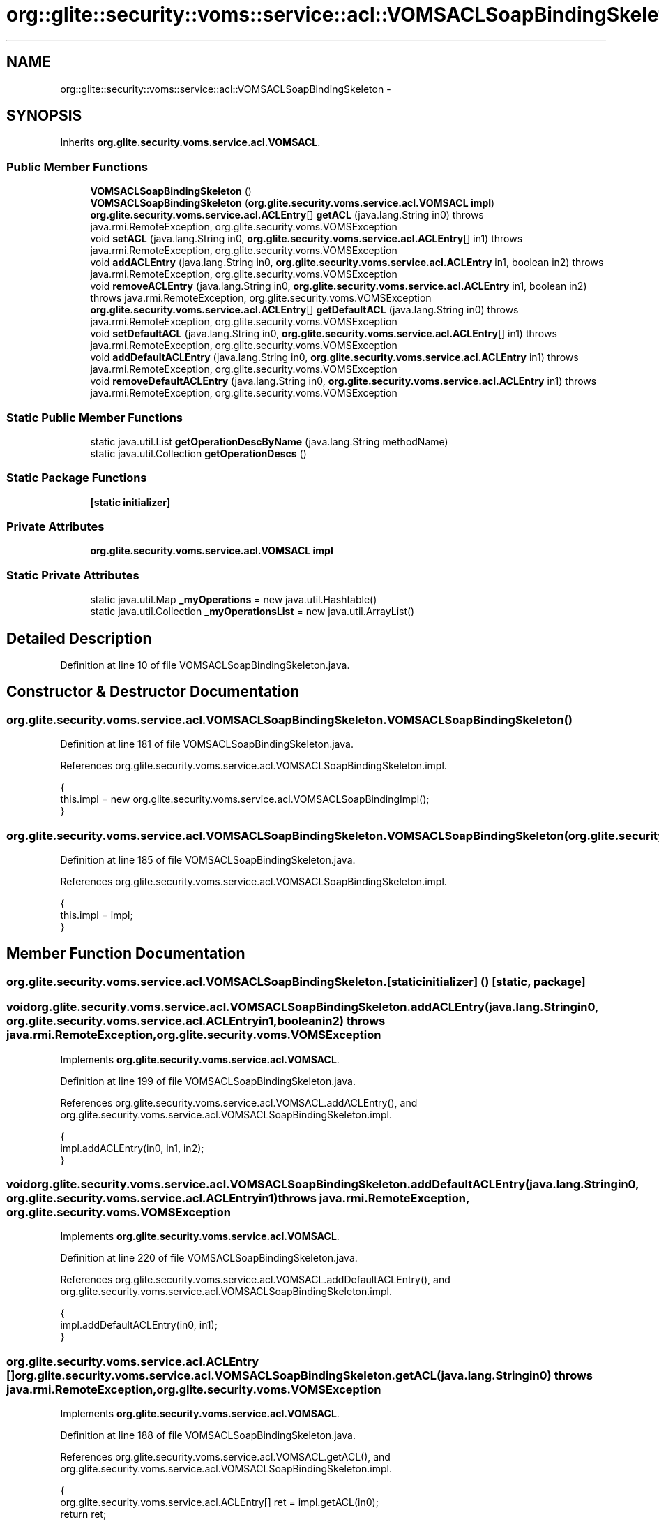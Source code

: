 .TH "org::glite::security::voms::service::acl::VOMSACLSoapBindingSkeleton" 3 "Wed Jul 13 2011" "Version 4" "Registration" \" -*- nroff -*-
.ad l
.nh
.SH NAME
org::glite::security::voms::service::acl::VOMSACLSoapBindingSkeleton \- 
.SH SYNOPSIS
.br
.PP
.PP
Inherits \fBorg.glite.security.voms.service.acl.VOMSACL\fP.
.SS "Public Member Functions"

.in +1c
.ti -1c
.RI "\fBVOMSACLSoapBindingSkeleton\fP ()"
.br
.ti -1c
.RI "\fBVOMSACLSoapBindingSkeleton\fP (\fBorg.glite.security.voms.service.acl.VOMSACL\fP \fBimpl\fP)"
.br
.ti -1c
.RI "\fBorg.glite.security.voms.service.acl.ACLEntry\fP[] \fBgetACL\fP (java.lang.String in0)  throws java.rmi.RemoteException, org.glite.security.voms.VOMSException     "
.br
.ti -1c
.RI "void \fBsetACL\fP (java.lang.String in0, \fBorg.glite.security.voms.service.acl.ACLEntry\fP[] in1)  throws java.rmi.RemoteException, org.glite.security.voms.VOMSException     "
.br
.ti -1c
.RI "void \fBaddACLEntry\fP (java.lang.String in0, \fBorg.glite.security.voms.service.acl.ACLEntry\fP in1, boolean in2)  throws java.rmi.RemoteException, org.glite.security.voms.VOMSException     "
.br
.ti -1c
.RI "void \fBremoveACLEntry\fP (java.lang.String in0, \fBorg.glite.security.voms.service.acl.ACLEntry\fP in1, boolean in2)  throws java.rmi.RemoteException, org.glite.security.voms.VOMSException     "
.br
.ti -1c
.RI "\fBorg.glite.security.voms.service.acl.ACLEntry\fP[] \fBgetDefaultACL\fP (java.lang.String in0)  throws java.rmi.RemoteException, org.glite.security.voms.VOMSException     "
.br
.ti -1c
.RI "void \fBsetDefaultACL\fP (java.lang.String in0, \fBorg.glite.security.voms.service.acl.ACLEntry\fP[] in1)  throws java.rmi.RemoteException, org.glite.security.voms.VOMSException     "
.br
.ti -1c
.RI "void \fBaddDefaultACLEntry\fP (java.lang.String in0, \fBorg.glite.security.voms.service.acl.ACLEntry\fP in1)  throws java.rmi.RemoteException, org.glite.security.voms.VOMSException     "
.br
.ti -1c
.RI "void \fBremoveDefaultACLEntry\fP (java.lang.String in0, \fBorg.glite.security.voms.service.acl.ACLEntry\fP in1)  throws java.rmi.RemoteException, org.glite.security.voms.VOMSException     "
.br
.in -1c
.SS "Static Public Member Functions"

.in +1c
.ti -1c
.RI "static java.util.List \fBgetOperationDescByName\fP (java.lang.String methodName)"
.br
.ti -1c
.RI "static java.util.Collection \fBgetOperationDescs\fP ()"
.br
.in -1c
.SS "Static Package Functions"

.in +1c
.ti -1c
.RI "\fB[static initializer]\fP"
.br
.in -1c
.SS "Private Attributes"

.in +1c
.ti -1c
.RI "\fBorg.glite.security.voms.service.acl.VOMSACL\fP \fBimpl\fP"
.br
.in -1c
.SS "Static Private Attributes"

.in +1c
.ti -1c
.RI "static java.util.Map \fB_myOperations\fP = new java.util.Hashtable()"
.br
.ti -1c
.RI "static java.util.Collection \fB_myOperationsList\fP = new java.util.ArrayList()"
.br
.in -1c
.SH "Detailed Description"
.PP 
Definition at line 10 of file VOMSACLSoapBindingSkeleton.java.
.SH "Constructor & Destructor Documentation"
.PP 
.SS "org.glite.security.voms.service.acl.VOMSACLSoapBindingSkeleton.VOMSACLSoapBindingSkeleton ()"
.PP
Definition at line 181 of file VOMSACLSoapBindingSkeleton.java.
.PP
References org.glite.security.voms.service.acl.VOMSACLSoapBindingSkeleton.impl.
.PP
.nf
                                        {
        this.impl = new org.glite.security.voms.service.acl.VOMSACLSoapBindingImpl();
    }
.fi
.SS "org.glite.security.voms.service.acl.VOMSACLSoapBindingSkeleton.VOMSACLSoapBindingSkeleton (\fBorg.glite.security.voms.service.acl.VOMSACL\fPimpl)"
.PP
Definition at line 185 of file VOMSACLSoapBindingSkeleton.java.
.PP
References org.glite.security.voms.service.acl.VOMSACLSoapBindingSkeleton.impl.
.PP
.nf
                                                                                        {
        this.impl = impl;
    }
.fi
.SH "Member Function Documentation"
.PP 
.SS "org.glite.security.voms.service.acl.VOMSACLSoapBindingSkeleton.[static initializer] ()\fC [static, package]\fP"
.SS "void org.glite.security.voms.service.acl.VOMSACLSoapBindingSkeleton.addACLEntry (java.lang.Stringin0, \fBorg.glite.security.voms.service.acl.ACLEntry\fPin1, booleanin2)  throws java.rmi.RemoteException, \fBorg.glite.security.voms.VOMSException\fP     "
.PP
Implements \fBorg.glite.security.voms.service.acl.VOMSACL\fP.
.PP
Definition at line 199 of file VOMSACLSoapBindingSkeleton.java.
.PP
References org.glite.security.voms.service.acl.VOMSACL.addACLEntry(), and org.glite.security.voms.service.acl.VOMSACLSoapBindingSkeleton.impl.
.PP
.nf
    {
        impl.addACLEntry(in0, in1, in2);
    }
.fi
.SS "void org.glite.security.voms.service.acl.VOMSACLSoapBindingSkeleton.addDefaultACLEntry (java.lang.Stringin0, \fBorg.glite.security.voms.service.acl.ACLEntry\fPin1)  throws java.rmi.RemoteException, \fBorg.glite.security.voms.VOMSException\fP     "
.PP
Implements \fBorg.glite.security.voms.service.acl.VOMSACL\fP.
.PP
Definition at line 220 of file VOMSACLSoapBindingSkeleton.java.
.PP
References org.glite.security.voms.service.acl.VOMSACL.addDefaultACLEntry(), and org.glite.security.voms.service.acl.VOMSACLSoapBindingSkeleton.impl.
.PP
.nf
    {
        impl.addDefaultACLEntry(in0, in1);
    }
.fi
.SS "\fBorg.glite.security.voms.service.acl.ACLEntry\fP [] org.glite.security.voms.service.acl.VOMSACLSoapBindingSkeleton.getACL (java.lang.Stringin0)  throws java.rmi.RemoteException, \fBorg.glite.security.voms.VOMSException\fP     "
.PP
Implements \fBorg.glite.security.voms.service.acl.VOMSACL\fP.
.PP
Definition at line 188 of file VOMSACLSoapBindingSkeleton.java.
.PP
References org.glite.security.voms.service.acl.VOMSACL.getACL(), and org.glite.security.voms.service.acl.VOMSACLSoapBindingSkeleton.impl.
.PP
.nf
    {
        org.glite.security.voms.service.acl.ACLEntry[] ret = impl.getACL(in0);
        return ret;
    }
.fi
.SS "\fBorg.glite.security.voms.service.acl.ACLEntry\fP [] org.glite.security.voms.service.acl.VOMSACLSoapBindingSkeleton.getDefaultACL (java.lang.Stringin0)  throws java.rmi.RemoteException, \fBorg.glite.security.voms.VOMSException\fP     "
.PP
Implements \fBorg.glite.security.voms.service.acl.VOMSACL\fP.
.PP
Definition at line 209 of file VOMSACLSoapBindingSkeleton.java.
.PP
References org.glite.security.voms.service.acl.VOMSACL.getDefaultACL(), and org.glite.security.voms.service.acl.VOMSACLSoapBindingSkeleton.impl.
.PP
.nf
    {
        org.glite.security.voms.service.acl.ACLEntry[] ret = impl.getDefaultACL(in0);
        return ret;
    }
.fi
.SS "static java.util.List org.glite.security.voms.service.acl.VOMSACLSoapBindingSkeleton.getOperationDescByName (java.lang.StringmethodName)\fC [static]\fP"Returns List of OperationDesc objects with this name 
.PP
Definition at line 18 of file VOMSACLSoapBindingSkeleton.java.
.PP
References org.glite.security.voms.service.acl.VOMSACLSoapBindingSkeleton._myOperations.
.PP
.nf
                                                                                     {
        return (java.util.List)_myOperations.get(methodName);
    }
.fi
.SS "static java.util.Collection org.glite.security.voms.service.acl.VOMSACLSoapBindingSkeleton.getOperationDescs ()\fC [static]\fP"Returns Collection of OperationDescs 
.PP
Definition at line 25 of file VOMSACLSoapBindingSkeleton.java.
.PP
References org.glite.security.voms.service.acl.VOMSACLSoapBindingSkeleton._myOperationsList.
.PP
.nf
                                                           {
        return _myOperationsList;
    }
.fi
.SS "void org.glite.security.voms.service.acl.VOMSACLSoapBindingSkeleton.removeACLEntry (java.lang.Stringin0, \fBorg.glite.security.voms.service.acl.ACLEntry\fPin1, booleanin2)  throws java.rmi.RemoteException, \fBorg.glite.security.voms.VOMSException\fP     "
.PP
Implements \fBorg.glite.security.voms.service.acl.VOMSACL\fP.
.PP
Definition at line 204 of file VOMSACLSoapBindingSkeleton.java.
.PP
References org.glite.security.voms.service.acl.VOMSACLSoapBindingSkeleton.impl, and org.glite.security.voms.service.acl.VOMSACL.removeACLEntry().
.PP
.nf
    {
        impl.removeACLEntry(in0, in1, in2);
    }
.fi
.SS "void org.glite.security.voms.service.acl.VOMSACLSoapBindingSkeleton.removeDefaultACLEntry (java.lang.Stringin0, \fBorg.glite.security.voms.service.acl.ACLEntry\fPin1)  throws java.rmi.RemoteException, \fBorg.glite.security.voms.VOMSException\fP     "
.PP
Implements \fBorg.glite.security.voms.service.acl.VOMSACL\fP.
.PP
Definition at line 225 of file VOMSACLSoapBindingSkeleton.java.
.PP
References org.glite.security.voms.service.acl.VOMSACLSoapBindingSkeleton.impl, and org.glite.security.voms.service.acl.VOMSACL.removeDefaultACLEntry().
.PP
.nf
    {
        impl.removeDefaultACLEntry(in0, in1);
    }
.fi
.SS "void org.glite.security.voms.service.acl.VOMSACLSoapBindingSkeleton.setACL (java.lang.Stringin0, \fBorg.glite.security.voms.service.acl.ACLEntry\fP[]in1)  throws java.rmi.RemoteException, \fBorg.glite.security.voms.VOMSException\fP     "
.PP
Implements \fBorg.glite.security.voms.service.acl.VOMSACL\fP.
.PP
Definition at line 194 of file VOMSACLSoapBindingSkeleton.java.
.PP
References org.glite.security.voms.service.acl.VOMSACLSoapBindingSkeleton.impl, and org.glite.security.voms.service.acl.VOMSACL.setACL().
.PP
.nf
    {
        impl.setACL(in0, in1);
    }
.fi
.SS "void org.glite.security.voms.service.acl.VOMSACLSoapBindingSkeleton.setDefaultACL (java.lang.Stringin0, \fBorg.glite.security.voms.service.acl.ACLEntry\fP[]in1)  throws java.rmi.RemoteException, \fBorg.glite.security.voms.VOMSException\fP     "
.PP
Implements \fBorg.glite.security.voms.service.acl.VOMSACL\fP.
.PP
Definition at line 215 of file VOMSACLSoapBindingSkeleton.java.
.PP
References org.glite.security.voms.service.acl.VOMSACLSoapBindingSkeleton.impl, and org.glite.security.voms.service.acl.VOMSACL.setDefaultACL().
.PP
.nf
    {
        impl.setDefaultACL(in0, in1);
    }
.fi
.SH "Member Data Documentation"
.PP 
.SS "java.util.Map \fBorg.glite.security.voms.service.acl.VOMSACLSoapBindingSkeleton._myOperations\fP = new java.util.Hashtable()\fC [static, private]\fP"
.PP
Definition at line 12 of file VOMSACLSoapBindingSkeleton.java.
.PP
Referenced by org.glite.security.voms.service.acl.VOMSACLSoapBindingSkeleton.getOperationDescByName().
.SS "java.util.Collection \fBorg.glite.security.voms.service.acl.VOMSACLSoapBindingSkeleton._myOperationsList\fP = new java.util.ArrayList()\fC [static, private]\fP"
.PP
Definition at line 13 of file VOMSACLSoapBindingSkeleton.java.
.PP
Referenced by org.glite.security.voms.service.acl.VOMSACLSoapBindingSkeleton.getOperationDescs().
.SS "\fBorg.glite.security.voms.service.acl.VOMSACL\fP \fBorg.glite.security.voms.service.acl.VOMSACLSoapBindingSkeleton.impl\fP\fC [private]\fP"
.PP
Definition at line 11 of file VOMSACLSoapBindingSkeleton.java.
.PP
Referenced by org.glite.security.voms.service.acl.VOMSACLSoapBindingSkeleton.addACLEntry(), org.glite.security.voms.service.acl.VOMSACLSoapBindingSkeleton.addDefaultACLEntry(), org.glite.security.voms.service.acl.VOMSACLSoapBindingSkeleton.getACL(), org.glite.security.voms.service.acl.VOMSACLSoapBindingSkeleton.getDefaultACL(), org.glite.security.voms.service.acl.VOMSACLSoapBindingSkeleton.removeACLEntry(), org.glite.security.voms.service.acl.VOMSACLSoapBindingSkeleton.removeDefaultACLEntry(), org.glite.security.voms.service.acl.VOMSACLSoapBindingSkeleton.setACL(), org.glite.security.voms.service.acl.VOMSACLSoapBindingSkeleton.setDefaultACL(), and org.glite.security.voms.service.acl.VOMSACLSoapBindingSkeleton.VOMSACLSoapBindingSkeleton().

.SH "Author"
.PP 
Generated automatically by Doxygen for Registration from the source code.
